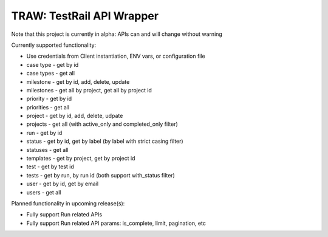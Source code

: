 
TRAW: TestRail API Wrapper
==========================

|PyPIVersion| |TravisCI| |CoverageStatus| |CodeHealth| |PythonVersions|

Note that this project is currently in alpha: APIs can and will change without warning

.. |TravisCI| image:: https://travis-ci.org/levi-rs/traw.svg?branch=master
    :target: https://travis-ci.org/levi-rs/traw
.. |CoverageStatus| image:: https://coveralls.io/repos/github/levi-rs/traw/badge.svg
   :target: https://coveralls.io/github/levi-rs/traw
.. |CodeHealth| image:: https://landscape.io/github/levi-rs/traw/master/landscape.svg?style=flat
   :target: https://landscape.io/github/levi-rs/traw/master
.. |PyPIVersion| image:: https://badge.fury.io/py/traw.svg
    :target: https://badge.fury.io/py/traw
.. |PythonVersions| image:: https://img.shields.io/pypi/pyversions/traw.svg
    :target: https://wiki.python.org/moin/Python2orPython3

Currently supported functionality:

- Use credentials from Client instantiation, ENV vars, or configuration file
- case type  - get by id
- case types - get all
- milestone  - get by id, add, delete, update
- milestones - get all by project, get all by project id
- priority   - get by id
- priorities - get all
- project    - get by id, add, delete, udpate
- projects   - get all (with active_only and completed_only filter)
- run        - get by id
- status     - get by id, get by label (by label with strict casing filter)
- statuses   - get all
- templates  - get by project, get by project id
- test       - get by test id
- tests      - get by run, by run id (both support with_status filter)
- user       - get by id, get by email
- users      - get all


Planned functionality in upcoming release(s):

- Fully support Run related APIs
- Fully support Run related API params: is_complete, limit, pagination, etc

